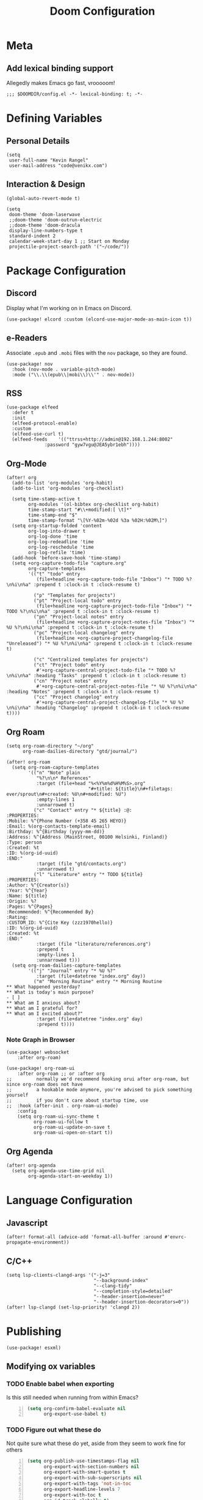 #+title: Doom Configuration

* Meta
** Add lexical binding support
Allegedly makes Emacs go fast, vrooooom!

#+begin_src elisp
;;; $DOOMDIR/config.el -*- lexical-binding: t; -*-
#+end_src

* Defining Variables
** Personal Details
#+begin_src elisp
(setq
 user-full-name "Kevin Rangel"
 user-mail-address "code@venikx.com")
#+end_src
** Interaction & Design
#+begin_src elisp
(global-auto-revert-mode t)

(setq
 doom-theme 'doom-laserwave
 ;;doom-theme 'doom-outrun-electric
 ;;doom-theme 'doom-dracula
 display-line-numbers-type t
 standard-indent 2
 calendar-week-start-day 1 ;; Start on Monday
 projectile-project-search-path '("~/code/"))
#+end_src

* Package Configuration
** Discord
Display what I'm working on in Emacs on Discord.

#+begin_src elisp
(use-package! elcord :custom (elcord-use-major-mode-as-main-icon t))
#+end_src

** e-Readers
Associate ~.epub~ and ~.mobi~ files with the ~nov~ package, so they are found.

#+begin_src elisp
(use-package! nov
  :hook (nov-mode . variable-pitch-mode)
  :mode ("\\.\\(epub\\|mobi\\)\\'" . nov-mode))
#+end_src

** RSS
#+begin_src elisp
(use-package elfeed
  :defer t
  :init
  (elfeed-protocol-enable)
  :custom
  (elfeed-use-curl t)
  (elfeed-feeds    '(("ttrss+http://admin@192.168.1.244:8002"
		      :password "gyw7vgu@JEA5ybr1ebh"))))
#+end_src
** Org-Mode
#+begin_src elisp
(after! org
  (add-to-list 'org-modules 'org-habit)
  (add-to-list 'org-modules 'org-checklist)

  (setq time-stamp-active t
        org-modules '(ol-bibtex org-checklist org-habit)
        time-stamp-start "#\\+modified:[ \t]*"
        time-stamp-end "$"
        time-stamp-format "\[%Y-%02m-%02d %3a %02H:%02M\]")
  (setq org-startup-folded 'content
        org-log-into-drawer t
        org-log-done 'time
        org-log-redeadline 'time
        org-log-reschedule 'time
        org-log-refile 'time)
  (add-hook 'before-save-hook 'time-stamp)
  (setq +org-capture-todo-file "capture.org"
        org-capture-templates
        '(("t" "todo" entry
           (file+headline +org-capture-todo-file "Inbox") "* TODO %?\n%i\n%a" :prepend t :clock-in t :clock-resume t)

          ("p" "Templates for projects")
          ("pt" "Project-local todo" entry
           (file+headline +org-capture-project-todo-file "Inbox") "* TODO %?\n%i\n%a" :prepend t :clock-in t :clock-resume t)
          ("pn" "Project-local notes" entry
           (file+headline +org-capture-project-notes-file "Inbox") "* %U %?\n%i\n%a" :prepend t :clock-in t :clock-resume t)
          ("pc" "Project-local changelog" entry
           (file+headline +org-capture-project-changelog-file "Unreleased") "* %U %?\n%i\n%a" :prepend t :clock-in t :clock-resume t)

          ("c" "Centralized templates for projects")
          ("ct" "Project todo" entry
           #'+org-capture-central-project-todo-file "* TODO %?\n%i\n%a" :heading "Tasks" :prepend t :clock-in t :clock-resume t)
          ("cn" "Project notes" entry
           #'+org-capture-central-project-notes-file "* %U %?\n%i\n%a" :heading "Notes" :prepend t :clock-in t :clock-resume t)
          ("cc" "Project changelog" entry
           #'+org-capture-central-project-changelog-file "* %U %?\n%i\n%a" :heading "Changelog" :prepend t :clock-in t :clock-resume t))))
#+end_src

** Org Roam
#+begin_src elisp
(setq org-roam-directory "~/org"
      org-roam-dailies-directory "gtd/journal/")

(after! org-roam
  (setq org-roam-capture-templates
        '(("n" "Note" plain
           "%?\n\n* References"
           :target (file+head "%<%Y%m%d%H%M%S>.org"
                              "#+title: ${title}\n#+filetags: ever/sprout\n#+created: %U\n#+modified: %U")
           :empty-lines 1
           :unnarrowed t)
          ("c" "Contact" entry "* ${title} :@:
:PROPERTIES:
:Mobile: %^{Phone Number (+358 45 265 HEYO)}
:Email: %(org-contacts-template-email)
:Birthday: %^{Birthday (yyyy-mm-dd)}
:Address: %^{Address (MainStreet, 00100 Helsinki, Finland)}
:Type: person
:Created: %t
:ID: %(org-id-uuid)
:END:"
           :target (file "gtd/contacts.org")
           :unnarrowed t)
          ("l" "Literature" entry "* TODO ${title}
:PROPERTIES:
:Author: %^{Creator(s)}
:Year: %^{Year}
:Name: ${title}
:Origin: %?
:Pages: %^{Pages}
:Recommended: %^{Recommended By}
:Rating:
:CUSTOM_ID: %^{Cite Key (zzz1970hello)}
:ID: %(org-id-uuid)
:Created: %t
:END:"
           :target (file "literature/references.org")
           :prepend t
           :empty-lines 1
           :unnarrowed t)))
  (setq org-roam-dailies-capture-templates
        '(("j" "Journal" entry "* %U %?"
           :target (file+datetree "index.org" day))
          ("m" "Morning Routine" entry "* Morning Routine
,** What happened yesterday?
,** What is today's main purpose?
- [ ]
,** What am I anxious about?
,** What am I grateful for?
,** What am I excited about?"
           :target (file+datetree "index.org" day)
           :prepend t))))
#+end_src

*** Note Graph in Browser
#+begin_src elisp
(use-package! websocket
    :after org-roam)

(use-package! org-roam-ui
    :after org-roam ;; or :after org
;;         normally we'd recommend hooking orui after org-roam, but since org-roam does not have
;;         a hookable mode anymore, you're advised to pick something yourself
;;         if you don't care about startup time, use
;;  :hook (after-init . org-roam-ui-mode)
    :config
    (setq org-roam-ui-sync-theme t
          org-roam-ui-follow t
          org-roam-ui-update-on-save t
          org-roam-ui-open-on-start t))
#+end_src

** Org Agenda
#+begin_src elisp
(after! org-agenda
  (setq org-agenda-use-time-grid nil
        org-agenda-start-on-weekday 1))
#+end_src

* Language Configuration
** Javascript
#+begin_src elisp
(after! format-all (advice-add 'format-all-buffer :around #'envrc-propagate-environment))
#+end_src
** C/C++
#+begin_src elisp
(setq lsp-clients-clangd-args '("-j=3"
                                "--background-index"
                                "--clang-tidy"
                                "--completion-style=detailed"
                                "--header-insertion=never"
                                "--header-insertion-decorators=0"))
(after! lsp-clangd (set-lsp-priority! 'clangd 2))
#+end_src
* Publishing
#+begin_src elisp
(use-package! esxml)
#+end_src
** Modifying ox variables
*** TODO Enable babel when exporting
Is this still needed when running from within Emacs?

#+begin_src emacs-lisp +n :results silent
(setq org-confirm-babel-evaluate nil
      org-export-use-babel t)
#+end_src

*** TODO Figure out what these do
Not quite sure what these do yet, aside from they seem to work fine for others

#+begin_src emacs-lisp +n :results silent
(setq org-publish-use-timestamps-flag nil
      org-export-with-section-numbers nil
      org-export-with-smart-quotes t
      org-export-with-sub-superscripts nil
      org-export-with-tags 'not-in-toc
      org-export-headline-levels 7
      org-export-with-toc t
      org-id-track-globally t)
#+end_src

** Modifying ~ox-html~ variables
*** Use modern defaults
The ~ox-html~ package includes a lot of legacy and I prefer using all the new
HTML5 capabilities, and don't want the package to include it's own scripts or
styling.

#+begin_src emacs-lisp +n :results silent
(setq org-html-doctype "html5"
      org-html-html5-fancy t
      org-html-checkbox-type 'html
      org-html-use-infojs nil
      org-html-head-include-default-style nil
      org-html-head-include-scripts nil)
#+end_src

*** Use semantic HTML for text markup
The main changes compared to the defaults are for *bold* and /italic/. I prefer
to use the semantic meaning of these HTML elements, because in generally I want
to convey the same semantic meaning as I write in org-mode.

#+begin_src emacs-lisp +n :results silent
(setq org-html-text-markup-alist
      '((bold . "<strong>%s</strong>")
        (code . "<code>%s</code>")
        (italic . "<em>%s</em>")
        (strike-through . "<del>%s</del>")
        (underline . "<span class=\"underline\">%s</span>")
        (verbatim . "<code>%s</code>")))
#+end_src

*** Force using external CSS files
#+begin_src emacs-lisp +n :results silent
(setq org-html-htmlize-output-type 'css)
#+end_src

*** TODO check what these do
No idea what these do lol. Stole them from someone else.

#+begin_src emacs-lisp +n :results silent
(setq org-html-inline-images t)
#+end_src
** venikx.com
*** Defining Variables
The ~venikx.com-root~ variable has been declared inside the ~venikx.com.el~
function, because the root was needed to load the current org-mode file to parse
it through babel.

#+begin_src elisp
(defvar venikx.com-root "~/code/venikx.com")

(defvar venikx.com-pages (expand-file-name "pages" venikx.com-root)
  "Directory where the pages of the website are found.")

(defvar venikx.com-site-attachments
  (regexp-opt '("jpg" "jpeg" "gif" "png" "svg"
                "ico" "cur" "css" "js"
                "eot" "woff" "woff2" "ttf"
                "html" "css" "pdf")))

(defvar venikx.com-default-site-image "assets/me.jpg"
  "The image used when no meta-image is given.")
#+end_src

*** The custom backend
#+begin_src emacs-lisp +n :results silent
(after! ox-html
  (org-export-define-derived-backend
   'venikx-html 'html
   :translate-alist
   '((export-block . venikx.com-html-export-block)
     (headline . venikx.com-html-headline)
     (link . venikx.com-html-link)
     (plain-list . venikx.com-html-plain-list)
     (quote-block . venikx.com-html-quote-block)
     (src-block . venikx.com-html-src-block)
     (section . venikx.com-html-section)
     (template . venikx.com-html-template))
   :options-alist
   '((:site-url nil nil "https://venikx.com" t)
     (:socials-twitter "SOCIALS_TWITTER" nil "_venikx" t)
     (:image "IMAGE" nil venikx.com-default-site-image t)
     (:image-alt "IMAGE_ALT" nil "Test" t)
     (:business-email nil nil "kevin@babo.digital"))))
#+end_src

**** Modifying Transcoders
***** Helper Functions
#+begin_src emacs-lisp +n :results silent
(defun venikx.com-html--attr (element &optional property)
  (let ((attributes (org-export-read-attribute :attr_html element property)))
    (if attributes (concat " " (org-html--make-attribute-string attributes)) "")))
#+end_src
***** Export Block
In case I want to export CSS or Javascript inline randomly in the document. In
other cases, just export it as usual.

#+begin_src emacs-lisp +n :results silent
(defun venikx.com-html-export-block (export-block _contents _info)
  "Transcode a EXPORT-BLOCK element from Org to HTML.
CONTENTS is nil.  INFO is a plist holding contextual information."
  (let ((block (org-element-property :value export-block))
        (language (org-element-property :type export-block)))
    (when block
      (cond ((string= "JAVASCRIPT" language)
             (format "<script async>%s</script>" block))
            ((string= "CSS" language)
             (format "<style type=\"text/css\">%s</style>" block))
            (t
             (org-remove-indentation block))))))
#+end_src

***** Headline
The headline adds a self-referencing link to the headline. The link is generated
by sanitzing the title.

#+begin_src emacs-lisp +n :results silent
(require 'subr-x)
(defun venikx.com-html-anchor-from-headline (headline-text)
  (thread-last headline-text
    (downcase)
    (replace-regexp-in-string " " "-")
    (replace-regexp-in-string "</?code>" "")
    (replace-regexp-in-string "[^[:alnum:]_-]" "")))

(defun venikx.com-html-headline (headline contents info)
  "Transcode a HEADLINE element from Org to HTML.
CONTENTS holds the contents of the headline.  INFO is a plist
holding contextual information."
  (let* ((text (org-export-data (org-element-property :title headline) info))
         (level (org-export-get-relative-level headline info))
         (anchor (venikx.com-html-anchor-from-headline text))
         (attributes (org-element-property :ATTR_HTML headline))
         (container (org-element-property :HTML_CONTAINER headline))
         (container-class (and container (org-element-property :HTML_CONTAINER_CLASS headline))))
    (when attributes
      (setq attributes
            (format " %s" (org-html--make-attribute-string
                           (org-export-read-attribute 'attr_html `(nil
                                                                   (attr_html ,(split-string attributes))))))))
    (concat
     (when (and container (not (string= "" container)))
       (format "<%s%s>" container (if container-class (format " class=\"%s\"" container-class) "")))
     (if (not (org-export-low-level-p headline info))
         (format "<h%d%s id=\"%s\"><a href=\"#%s\">%s</a></h%d>%s" level (or attributes "") anchor anchor text level (or contents ""))
       (concat
        (when (org-export-first-sibling-p headline info) "<ul>")
        (format "<li>%s%s</li>" text (or contents ""))
        (when (org-export-last-sibling-p headline info) "</ul>")))
     (when (and container (not (string= "" container)))
       (format "</%s>" (cl-subseq container 0 (cl-search " " container)))))))
#+end_src

***** Plain List
In ~ox-html~ the plain lists receive an extra class, which is not needed.
However additional attributes still need to be accounted for.

#+begin_src emacs-lisp +n :results silent
(defun venikx.com-html-plain-list (plain-list contents _info)
  "Transcode a PLAIN-LIST element from Org to HTML.
CONTENTS is the contents of the list.  INFO is a plist holding
contextual information."
  (when contents
    (let ((type (cl-case (org-element-property :type plain-list)
                  (ordered "ol")
                  (unordered "ul")
                  (descriptive "dl")
                  (other (error "Unknown HTML list type: %s" other)))))
      (format "<%s%s>\n%s</%s>" type (venikx.com-html--attr plain-list) contents type))))
#+end_src

***** Source Block
I prefer my source blocks wrapped inside a figure, so I can easily add a caption
when I feel like it. It also strips some of the classes org-mode adds by
default, which are not needed for my use-case.

#+begin_src emacs-lisp +n :results silent
(defun venikx.com-html-src-block (src-block contents info)
  "Transcode a SRC-BLOCK element from Org to HTML.
CONTENTS holds the contents of the item.  INFO is a plist holding
contextual information."
  (let ((code (org-html-format-code src-block info))
        (caption (org-export-get-caption src-block))
        (language (org-element-property :language src-block)))
    (when code
      (format "<figure>\n%s%s\n</figure>"
              (if caption (format "<figcaption>%s</figcaption>\n" (car caption)) "")
              (format "<pre><code class=\"language-%s\"%s>%s</code></pre>"
                      language (venikx.com-html--attr src-block) code)))))
#+end_src

***** Section
I don't care about adding extra divs across section, they are already separated
via the headlines.

#+begin_src emacs-lisp +n :results silent
(defun venikx.com-html-section (_section contents _info)
  "Transcode a SECTION element from Org to HTML.
CONTENTS holds the contents of the section.  INFO is a plist
holding contextual information."
  contents)
#+end_src

***** Link
#+begin_src emacs-lisp +n :results silent
(defun venikx.com-format-path-for-anchor-tag (path)
  (concat (downcase
           (file-name-sans-extension
            path))
          ".html"))

(defun venikx.com-html-link (link contents info)
  "Transcode a LINK object from Org to HTML.
CONTENT is the description part of the link, or the empty string.
INFO is a plist holding contextual information.  See
`org-export-data'."
  (if (string= 'fuzzy (org-element-property :type link))
      (let ((path (gethash (s-replace "id:" "" (org-element-property :path link)) venikx.com-org-id-locations)))
        (print path)
        (if path
            (org-element-put-property link :path
                                      (venikx.com-format-path-for-anchor-tag
                                       (car (last (s-split "/" path))))))))
  (when (and (string= 'file (org-element-property :type link))
             (string= "org" (file-name-extension (org-element-property :path link))))
    (org-element-put-property link :path
                              (venikx.com-format-path-for-anchor-tag
                               (org-element-property :path link))))

  (if (and (string= 'file (org-element-property :type link))
           (file-name-extension (org-element-property :path link))
           (string-match "png\\|jpg\\|svg"
                         (file-name-extension
                          (org-element-property :path link)))
           (equal contents nil))
      (format "<img src=/%s >" (org-element-property :path link))
    (if (and (equal contents nil)
             (or (not (file-name-extension (org-element-property :path link)))
                 (and (file-name-extension (org-element-property :path link))
                      (not (string-match "png\\|jpg\\|svg"
                                         (file-name-extension
                                          (org-element-property :path link)))))))
        (format "<a href=\"%s\">%s</a>"
                (org-element-property :raw-link link)
                (org-element-property :raw-link link))
      (format "<a href=\"%s\">%s</a>"
              (org-element-property :path link)
              contents))))
#+end_src

***** Quote Block
The blockquote is wrapped in a ~<figure />~, when a caption is attached to the
blockquote. If no caption is attached, it renders a simple blockquote.

#+begin_src emacs-lisp +n :results silent
(defun venikx.com-html-quote-block (quote-block contents _info)
  "Transcode a QUOTE-BLOCK element from Org to HTML.
CONTENTS holds the contents of the block.  INFO is a plist
holding contextual information."
  (let ((caption (car (car (org-element-property :caption quote-block))))
        (caption-url (car (car (org-element-property :caption-url quote-block)))))

    (if caption (format "<figure>\n<blockquote>%s</blockquote>\n<figcaption>%s</figcaption>\n</figure>"
                        contents caption)
      (format "<blockquote>%s</blockquote>" contents))))

#+end_src

***** Template
#+begin_src emacs-lisp +n :results silent
(defun venikx.com-html-template (contents info)
  (concat
   (org-html-doctype info)
   "\n"
   (format "<html lang=\"%s\">\n" (plist-get info :language))
   "<head>"
   (venikx.com-build-head contents info)
   "<link rel=\"stylesheet\" href=\"/assets/style.css\" />"
   "</head>"
   "<body>"
   "<div>"
   (venikx.com-site-header info)
   (venikx.com-site-content contents info)
   (venikx.com-site-footer info)
   "</div>"
   "</body>"
   "</html>"))
#+end_src

****** Head Builder
#+begin_src emacs-lisp +n :results silent
(defun venikx.com-full-url (info)
  (concat (plist-get info :site-url) "/"
          (file-name-sans-extension (file-relative-name
                                     (plist-get info :this-file)
                                     (plist-get info :base-directory)))
          ".html"))

(defun venikx.com-org-element-link-parser (link)
  (with-temp-buffer
    (insert link)
    (delay-mode-hooks (org-mode))
    (goto-char (point-min))
    (org-element-link-parser)))

(defun venikx.com-head-image (info)
  (concat (plist-get info :site-url) "/"
          (if (not (venikx.com-org-element-link-parser (plist-get info :image)))
              (plist-get info :image)
            (concat
             (file-relative-name
              (file-name-directory (plist-get info :this-file))
              (plist-get info :base-directory))
             (plist-get
              (car (cdr
                    (venikx.com-org-element-link-parser (plist-get info :image)))) :path)))))

(after! esxml (defun venikx.com-build-head (contents info)
  (concat
   "")
  (sxml-to-xml
   `(head
     (meta (@ (charset "utf-8")))
     (meta (@ (name "viewport")
              (content "width=device-width, initial-scale=1")))

     (title ,(substring-no-properties (car (plist-get info :title))))
     (meta (@ (name "description")
              (content ,(plist-get info :description))))
     (link (@ (rel "canonical")
              (href ,(venikx.com-full-url info))))

     (meta (@ (name "og:title")
              (content ,(substring-no-properties (car (plist-get info :title))))))
     (meta (@ (name "og:description")
              (content ,(plist-get info :description))))
     (meta (@ (name "og:type")
              (content ,(plist-get info :meta-type))))
     (meta (@ (name "og:image")
              (content ,(venikx.com-head-image info))))
     (meta (@ (name "og:image:alt")
              (content ,(plist-get info :image-alt))))
     (meta (@ (name "og:url")
              (href ,(venikx.com-full-url info))))

     (meta (@ (name "twitter:card")
              (content "summary_large_image")))
     (meta (@ (name "twitter:site")
              (content ,(concat "@" (plist-get info :socials-twitter)))))
     (meta (@ (name "twitter:creator")
              (content ,(concat "@" (plist-get info :socials-twitter)))))
     (meta (@ (name "twitter:title")
              (content ,(substring-no-properties (car (plist-get info :title))))))
     (meta (@ (name "twitter:description")
              (content ,(plist-get info :description))))
     (meta (@ (name "twitter:image")
              (content ,(venikx.com-head-image info))))
     (meta (@ (name "twitter:image:alt")
              (content ,(plist-get info :image-alt))))

     (meta (@ (name "author")
              (content ,(substring-no-properties (car (plist-get info :author))))))
     (meta (@ (name "generator")
              (content ,(format "Emacs %s (Org mode %s)"
                                emacs-version
                                (if (fboundp 'org-version) (org-version) "unknown version")))))))))
#+end_src

****** Top Header
The header defines the bar at top of the page which includes the logo and the
navigation. It's visible on every page.

#+begin_src emacs-lisp +n :results silent
(after! esxml (defun venikx.com-site-header (info)
  (sxml-to-xml
   `(header
     (div (@ (class "header-left"))
          (a (@ (href "/")) "Kevin Rangel")
          (nav (ul
                (li (a (@ (href "/about/index.html")) "About"))
                                        ;(li (a (@ (href "/projects/index.html")) "Projects"))
                (li (a (@ (href "/posts/index.html")) "Posts")))))
     (div (@ (class "header-right"))
                                        ;(button (@ (aria-label "Toggle Mode")))
                                        ;(a (@ (href "/rss.xml")) "RSS")
          )))))
#+end_src

****** Content
#+begin_src emacs-lisp +n :results silent
(defun venikx.com-site-content (contents info)
  (format "<main><h1>%s</h1>%s</main>"
          (substring-no-properties (car (plist-get info :title)))
          contents))
#+end_src

****** Footer
The footer defines the license, some links of the site, a potential logo, and
some links referring to socials (github, twitter, ...).

#+begin_src emacs-lisp +n :results silent
(after! esxml (defun venikx.com-site-footer (info)
  (sxml-to-xml
   `(footer
     (div (@ (class "footer-left"))
          (div (a (@ (href "/")) "Kevin Rangel"))
          (span "© 2021 Kevin 'Rangel' De Baerdemaeaker, licensed under "
                (a (@ (href "https://creativecommons.org/licenses/by-nc/4.0/"     )
                      (rel "noreferrer noopener")
                      (target "_blank"))
                   (strong "Creative Commons BY-NC 4.0"))
                "."))
     (div (@ (class "footer-right"))
          (p "Links")
          (ul
           (li (a (@ (href ,(concat "https://twitter.com/"
                                    (plist-get info :socials-twitter)))) "Twitter"))
           (li (a (@ (href ,(concat "https://github.com/"
                                    (plist-get info :socials-github)))) "GitHub"))
           (li (a (@ (href ,(concat "mailto:" (plist-get info :email)))) "Contact"))
                                        ;(li (a (@ (href "/rss.xml")) "R"))
           ))))))
#+end_src

***** Not Implemented
The transcoder is only used in development to find what the effect is of
completely disabling a transcoder.

#+begin_src emacs-lisp +n :results silent
(defun venikx.com-html-not-implemented (whatever contents info)
  (message "NOT IMPLEMENTED")
  (format "<div style=\"background-color: red;\">
             <p>NOT IMPLEMENTED!!</p>
             <p>TYPE %S</p>
             <p>KEY %S</p>
             <p>VALUE %S</p>
          </div>"
          (org-element-type whatever)
          (org-element-property :key whatever)
          (org-element-property :value whatever)))
#+end_src

**** Function to load the custom backend
The function is used in the project alist and defines which backend to use, in
our case, our ox-html derived backend.

#+begin_src emacs-lisp +n :results silent
(defun venikx.com-html-publish-to-html (plist filename pub-dir)
  "Publish an org file to HTML.
FILENAME is the filename of the Org file to be published. PLIST is the property
list for the given project. PUB-DIR is the publishing directory. Return output
file name."
  (org-publish-org-to 'venikx-html filename
                      (concat "." (or (plist-get plist :html-extension)
                                      org-html-extension
                                      "html"))
                      (plist-put plist :this-file filename)
                      pub-dir))
#+end_src

** The project alist
The =assets= load the assets of the posts in the folder of the posts, which
makes it possible to have duplicate names for pictures on the website as they
are unique due to being in a separate path. The =global-assets= is only used for
common assets among multiple pages.

#+begin_src emacs-lisp +n :results silent
(setq org-publish-project-alist
      (list
       (list "venikx.com:content"
             :base-extension "org"
             :recursive t
             :base-directory venikx.com-pages
             :publishing-function 'venikx.com-html-publish-to-html
             :publishing-directory (expand-file-name "public" venikx.com-root)
             :with-title t
             :with-toc nil
             ;; custom variables
             )
       (list "venikx.com:global-assets"
             :base-directory (expand-file-name "assets" venikx.com-root)
             :base-extension venikx.com-site-attachments
             :publishing-directory (expand-file-name "public/assets" venikx.com-root)
             :publishing-function 'org-publish-attachment
             :recursive t)
       (list "venikx.com:assets-from-pages"
             :base-directory venikx.com-pages
             :base-extension venikx.com-site-attachments
             :publishing-directory (expand-file-name "public" venikx.com-root)
             :publishing-function 'org-publish-attachment
             :recursive t)
       (list "venikx.com" :components '("venikx.com:content"
                                        "venikx.com:global-assets"
                                        "venikx.com:assets-from-pages"))))
#+end_src
